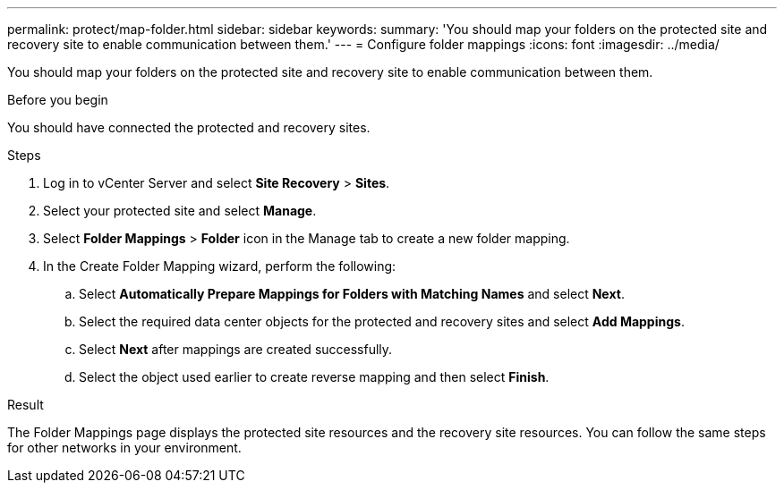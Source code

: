 ---
permalink: protect/map-folder.html
sidebar: sidebar
keywords:
summary: 'You should map your folders on the protected site and recovery site to enable communication between them.'
---
= Configure folder mappings
:icons: font
:imagesdir: ../media/

[.lead]
You should map your folders on the protected site and recovery site to enable communication between them.

.Before you begin

You should have connected the protected and recovery sites.

.Steps

. Log in to vCenter Server and select *Site Recovery* > *Sites*.
. Select your protected site and select *Manage*.
. Select *Folder Mappings* > *Folder* icon in the Manage tab to create a new folder mapping.
. In the Create Folder Mapping wizard, perform the following:
 .. Select *Automatically Prepare Mappings for Folders with Matching Names* and select *Next*.
 .. Select the required data center objects for the protected and recovery sites and select *Add Mappings*.
 .. Select *Next* after mappings are created successfully.
 .. Select the object used earlier to create reverse mapping and then select *Finish*.

.Result

The Folder Mappings page displays the protected site resources and the recovery site resources. You can follow the same steps for other networks in your environment.
